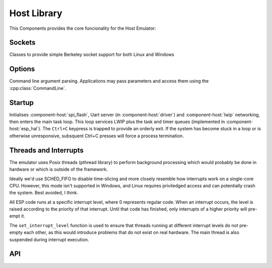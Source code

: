 Host Library
============

This Components provides the core funcionality for the Host Emulator:

Sockets
-------

Classes to provide simple Berkeley socket support for both Linux and Windows

Options
-------

Command line argument parsing. Applications may pass parameters and access them using
the :cpp:class:`CommandLine`.

Startup
-------

Initialises :component-host:`spi_flash`, Uart server (in :component-host:`driver`) and :component-host:`lwip`
networking, then enters the main task loop. This loop services LWIP plus the task and timer queues
(implemented in :component-host:`esp_hal`).
The ``Ctrl+C`` keypress is trapped to provide an orderly exit. If the system has become stuck in a loop or is otherwise
unresponsive, subsquent Ctrl+C presses will force a process termination.

Threads and Interrupts
----------------------

The emulator uses Posix threads (pthread library) to perform background processing which would probably
be done in hardware or which is outside of the framework.

Ideally we'd use SCHED_FIFO to disable time-slicing and more closely resemble how interrupts work
on a single-core CPU. However, this mode isn't supported in Windows, and Linux requires priviledged
access and can potentially crash the system. Best avoided, I think.

All ESP code runs at a specific interrupt level, where 0 represents regular code. When an interrupt
occurs, the level is raised according to the priority of that interrupt. Until that code has finished,
only interrupts of a higher priority will pre-empt it.

The ``set_interrupt_level`` function is used to ensure that threads running at different interrupt
levels do not pre-empty each other, as this would introduce problems that do not exist on real hardware.
The main thread is also suspended during interrupt execution.


.. envvar:: LWIP_SERVICE_INTERVAL

   Default: 2ms

   LWIP stack is serviced via polling, this determines the interval.


.. envvar:: HOST_PARAMETERS

   Set this value to pass additional parameters to a Host application.
   For example::
   
      make run HOST_PARAMETERS='param1=12 param2="parameter with spaces"'
      make run HOST_PARAMETERS="param1=12 param2=\"parameter with spaces\""

   See :sample:`Basic_Utility` for a worked example.


API
---

.. doxygenclass:: CommandLine
   :members:
